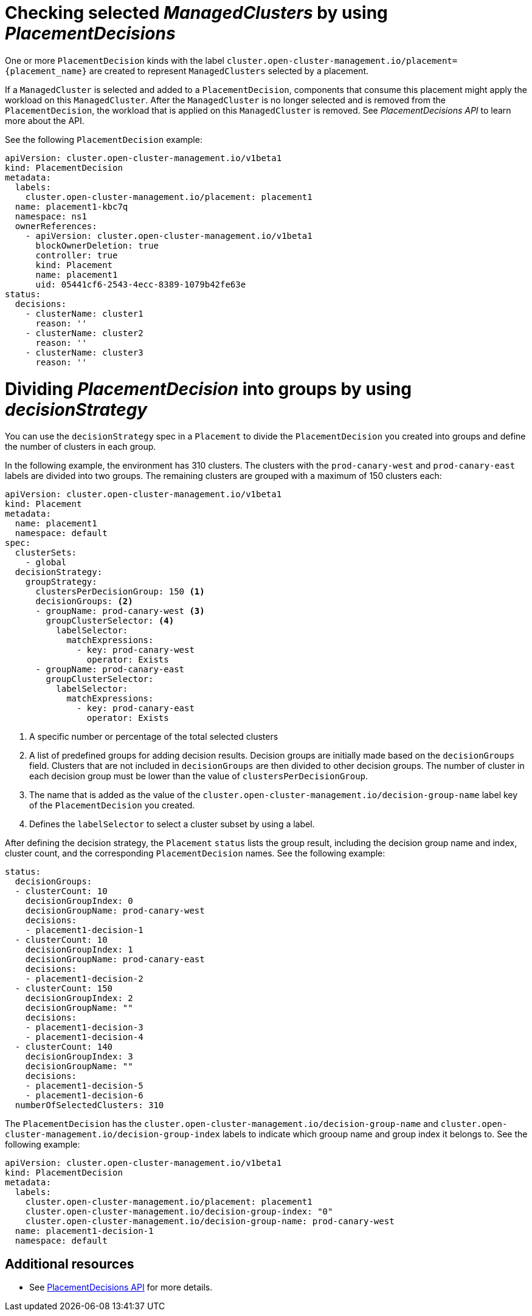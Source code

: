 [#placement-decision]
= Checking selected _ManagedClusters_ by using _PlacementDecisions_

One or more `PlacementDecision` kinds with the label `cluster.open-cluster-management.io/placement={placement_name}` are created to represent `ManagedClusters` selected by a placement.

If a `ManagedCluster` is selected and added to a `PlacementDecision`, components that consume this placement might apply the workload on this `ManagedCluster`. After the `ManagedCluster` is no longer selected and is removed from the `PlacementDecision`, the workload that is applied on this `ManagedCluster` is removed. See _PlacementDecisions API_ to learn more about the API.

See the following `PlacementDecision` example:

[source,yaml]
----
apiVersion: cluster.open-cluster-management.io/v1beta1
kind: PlacementDecision
metadata:
  labels:
    cluster.open-cluster-management.io/placement: placement1
  name: placement1-kbc7q
  namespace: ns1
  ownerReferences:
    - apiVersion: cluster.open-cluster-management.io/v1beta1
      blockOwnerDeletion: true
      controller: true
      kind: Placement
      name: placement1
      uid: 05441cf6-2543-4ecc-8389-1079b42fe63e
status:
  decisions:
    - clusterName: cluster1
      reason: ''
    - clusterName: cluster2
      reason: ''
    - clusterName: cluster3
      reason: ''
----

[#placement-decisionstrategy]
= Dividing _PlacementDecision_ into groups by using _decisionStrategy_

You can use the `decisionStrategy` spec in a `Placement` to divide the `PlacementDecision` you created into groups and define the number of clusters in each group.

In the following example, the environment has 310 clusters. The clusters with the `prod-canary-west` and `prod-canary-east` labels are divided into two groups. The remaining clusters are grouped with a maximum of 150 clusters each:

[source,yaml]
----
apiVersion: cluster.open-cluster-management.io/v1beta1
kind: Placement
metadata:
  name: placement1
  namespace: default
spec:
  clusterSets:
    - global
  decisionStrategy:
    groupStrategy:
      clustersPerDecisionGroup: 150 <1>
      decisionGroups: <2>
      - groupName: prod-canary-west <3>
        groupClusterSelector: <4>
          labelSelector:
            matchExpressions:
              - key: prod-canary-west
                operator: Exists
      - groupName: prod-canary-east
        groupClusterSelector:
          labelSelector:
            matchExpressions:
              - key: prod-canary-east
                operator: Exists
----

<1> A specific number or percentage of the total selected clusters 
<2> A list of predefined groups for adding decision results. Decision groups are initially made based on the `decisionGroups` field. Clusters that are not included in `decisionGroups` are then divided to other decision groups. The number of cluster in each decision group must be lower than the value of `clustersPerDecisionGroup`.
<3> The name that is added as the value of the `cluster.open-cluster-management.io/decision-group-name` label key of the `PlacementDecision` you created.
<4> Defines the `labelSelector` to select a cluster subset by using a label.

After defining the decision strategy, the `Placement` `status` lists the group result, including the decision group name and index, cluster count, and the corresponding `PlacementDecision` names. See the following example:

[source,yaml]
----
status:
  decisionGroups:
  - clusterCount: 10
    decisionGroupIndex: 0
    decisionGroupName: prod-canary-west
    decisions:
    - placement1-decision-1
  - clusterCount: 10
    decisionGroupIndex: 1
    decisionGroupName: prod-canary-east
    decisions:
    - placement1-decision-2
  - clusterCount: 150
    decisionGroupIndex: 2
    decisionGroupName: ""
    decisions:
    - placement1-decision-3
    - placement1-decision-4
  - clusterCount: 140
    decisionGroupIndex: 3
    decisionGroupName: ""
    decisions:
    - placement1-decision-5
    - placement1-decision-6
  numberOfSelectedClusters: 310
----

The `PlacementDecision` has the `cluster.open-cluster-management.io/decision-group-name` 
and `cluster.open-cluster-management.io/decision-group-index` labels to indicate which grooup name and group index it belongs to. See the following example:

[source,yaml]
----
apiVersion: cluster.open-cluster-management.io/v1beta1
kind: PlacementDecision
metadata:
  labels:
    cluster.open-cluster-management.io/placement: placement1
    cluster.open-cluster-management.io/decision-group-index: "0"
    cluster.open-cluster-management.io/decision-group-name: prod-canary-west
  name: placement1-decision-1
  namespace: default
----

[#placement-decision-resources]
== Additional resources

-  See xref:../api/placementdecision.json.adoc#placementdecisions-api[PlacementDecisions API] for more details.
